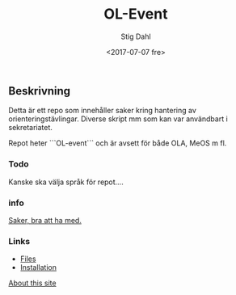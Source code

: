 #+TITLE: OL-Event
#+DATE: <2017-07-07 fre>
#+AUTHOR: Stig Dahl
#+EMAIL: stig@charlottendal.net
#+BEGIN_OPTIONS
#+OPTIONS: ':nil *:t -:t ::t <:t H:3 \n:nil ^:t arch:headline
#+OPTIONS: author:t broken-links:nil c:nil creator:nil
#+OPTIONS: d:(not "LOGBOOK") date:t e:t email:nil f:t inline:t num:t
#+OPTIONS: p:nil pri:nil prop:nil stat:t tags:t tasks:t tex:t
#+OPTIONS: timestamp:t title:t toc:t todo:t |:t
#+LANGUAGE: en
#+SELECT_TAGS: export
#+EXCLUDE_TAGS: noexport
#+CREATOR: Emacs 25.1.1 (Org mode 9.0.9)
#+OPTIONS: html-link-use-abs-url:nil html-postamble:auto
#+OPTIONS: html-preamble:t html-scripts:t html-style:t
#+OPTIONS: html5-fancy:nil tex:t
#+HTML_DOCTYPE: xhtml-strict
#+HTML_CONTAINER: div
#+DESCRIPTION:
#+KEYWORDS:
#+HTML_LINK_HOME:
#+HTML_LINK_UP:
#+HTML_MATHJAX:
#+HTML_HEAD:
#+HTML_HEAD_EXTRA:
#+SUBTITLE:
#+INFOJS_OPT:
#+CREATOR: <a href="http://www.gnu.org/software/emacs/">Emacs</a> 25.1.1 (<a href="http://orgmode.org">Org</a> mode 9.0.9)
#+LATEX_HEADER:
#+END_OPTIONS

** Beskrivning
Detta är ett repo som innehåller saker kring hantering av orienteringstävlingar. Diverse skript mm som kan var användbart i sekretariatet.

Repot heter ```OL-event``` och är avsett för både OLA, MeOS m fl.

*** Todo
Kanske ska välja språk för repot....

*** info
[[./saker.md][Saker, bra att ha med.]]

*** Links
- [[https://github.com/sdaaish/OL-event/][Files]]
- [[https://github.com/sdaaish/OL-event/blob/master/INSTALL.md][Installation]]

[[https://github.com/sdaaish/OL-event/about.html][About this site]]
